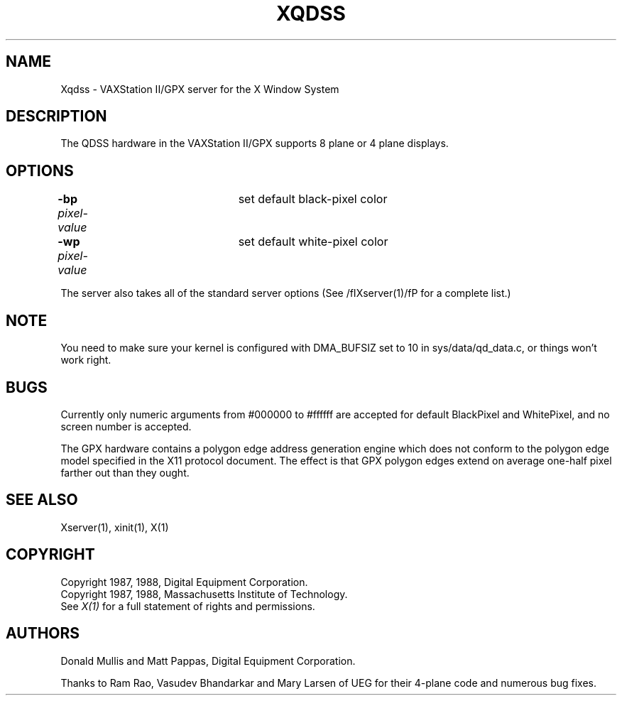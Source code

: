 .\" $XConsortium: Xqdss.man,v 1.2 91/07/27 17:03:59 rws Exp $
.TH XQDSS 1 "Release 5" "X Version 11"
.SH NAME
Xqdss - VAXStation II/GPX server for the X Window System
.SH DESCRIPTION
.PP
The QDSS hardware in the VAXStation II/GPX supports 8 plane or 4 plane
displays.
.PP
.SH OPTIONS
.br
\fB-bp\fP \fIpixel-value\fP	set default black-pixel color
.br
\fB-wp\fP \fIpixel-value\fP	set default white-pixel color
.sp
The server also takes all of the standard server options (See
/fIXserver(1)/fP for a complete list.)
.PP
.SH NOTE
You need to make sure your kernel is configured with DMA_BUFSIZ
set to 10 in sys/data/qd_data.c, or things won't work right.
.PP
.SH BUGS
.PP
Currently only numeric arguments from #000000 to #ffffff are
accepted for default BlackPixel and WhitePixel, and no screen 
number is accepted.
.PP
The GPX hardware contains a polygon edge address generation engine
which does not conform to the polygon edge
model specified in the X11 protocol document.
The effect is that GPX polygon edges extend on average
one-half pixel farther out than they ought.
.SH "SEE ALSO"
.PP
Xserver(1), xinit(1), X(1)
.SH COPYRIGHT
Copyright 1987, 1988, Digital Equipment Corporation.
.br
Copyright 1987, 1988, Massachusetts Institute of Technology.
.br
See \fIX(1)\fP for a full statement of rights and permissions.
.SH AUTHORS
.PP
Donald Mullis and Matt Pappas, Digital Equipment Corporation.
.PP
Thanks to Ram Rao, Vasudev Bhandarkar and Mary Larsen of UEG for their 4-plane
code and numerous bug fixes.
